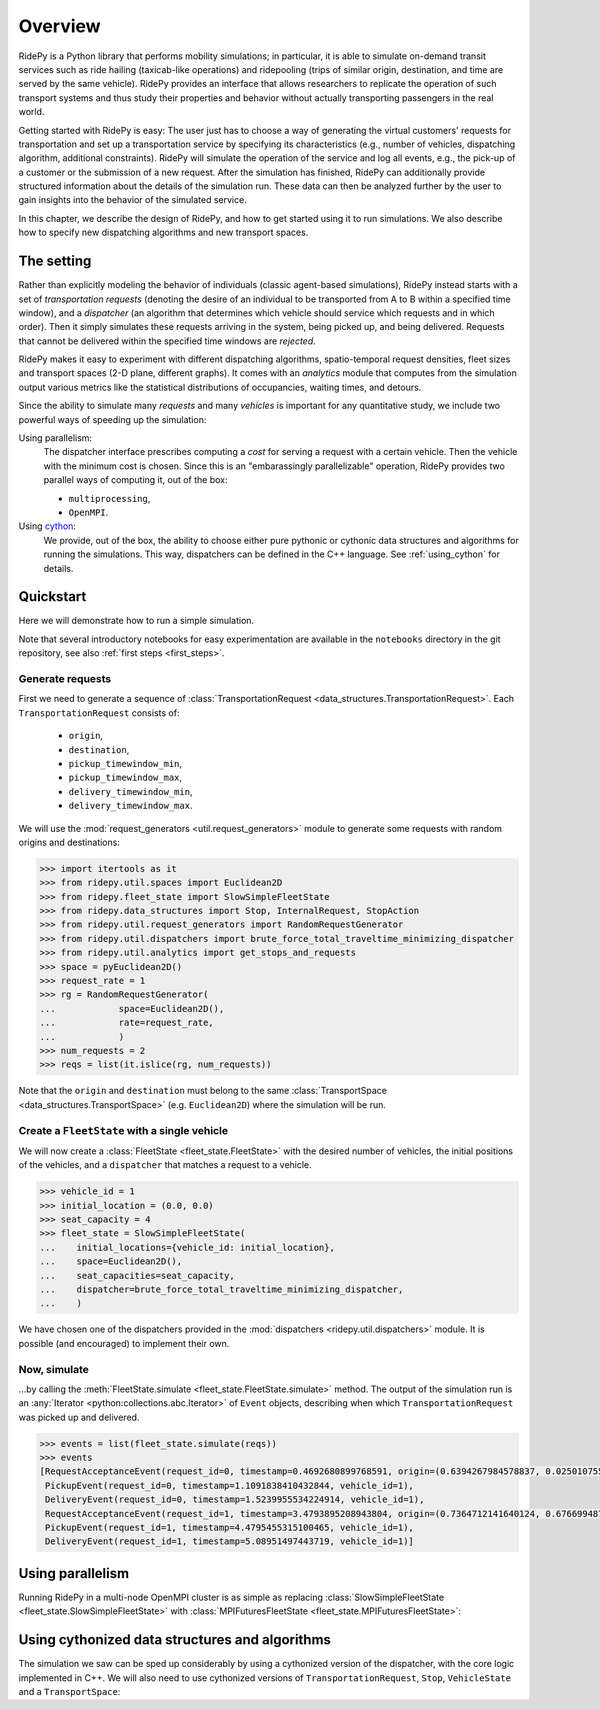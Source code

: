 Overview
========

.. highlight:: python

RidePy is a Python library that performs mobility simulations; in particular, it is able to simulate on-demand transit services such as ride hailing (taxicab-like operations) and ridepooling (trips of similar origin, destination, and time are served by the same vehicle). RidePy provides an interface that allows researchers to replicate the operation of such transport systems and thus study their properties and behavior without actually transporting passengers in the real world.

Getting started with RidePy is easy: The user just has to choose a way of generating the virtual customers' requests for transportation and set up a transportation service by specifying its characteristics (e.g., number of vehicles, dispatching algorithm, additional constraints). RidePy will simulate the operation of the service and log all events, e.g., the pick-up of a customer or the submission of a new request. After the simulation has finished, RidePy can additionally provide structured information about the details of the simulation run. These data can then be analyzed further by the user to gain insights into the behavior of the simulated service.

In this chapter, we describe the design of RidePy, and how to get started using it to run simulations. We also describe how to specify new dispatching algorithms and new transport spaces.


The setting
-----------

Rather than explicitly modeling the behavior of individuals (classic agent-based simulations), RidePy instead starts with a set of *transportation requests* (denoting the desire of an individual to be transported from A to B within a specified time window), and a *dispatcher* (an algorithm that determines which vehicle should service which requests and in which order). Then it simply simulates these requests arriving in the system, being picked up, and being delivered. Requests that cannot be delivered within the specified time windows are *rejected*.

RidePy makes it easy to experiment with different dispatching algorithms, spatio-temporal request densities, fleet sizes and transport spaces (2-D plane, different graphs). It comes with an `analytics` module that computes from the simulation output various metrics like the statistical distributions of occupancies, waiting times, and detours.

Since the ability to simulate many *requests* and many *vehicles* is important for any quantitative study, we include two powerful ways of speeding up the simulation:

Using parallelism:
   The dispatcher interface prescribes computing a *cost* for serving a request with a
   certain vehicle. Then the vehicle with the minimum cost is chosen. Since this is an
   "embarassingly parallelizable" operation, RidePy provides two parallel ways of
   computing it, out of the box:

   - ``multiprocessing``,
   - ``OpenMPI``.

Using `cython <https://cython.readthedocs.io/en/latest/>`_:
   We provide, out of the box, the ability to choose either pure pythonic or cythonic
   data structures and algorithms for running the simulations. This way, dispatchers can
   be defined in the C++ language. See :ref:`using_cython` for details.


Quickstart
----------

Here we will demonstrate how to run a simple simulation.

Note that several introductory notebooks for easy experimentation are available in the ``notebooks`` directory in the git repository, see also :ref:`first steps <first_steps>`.

Generate requests
^^^^^^^^^^^^^^^^^

First we need to generate a sequence of :class:`TransportationRequest
<data_structures.TransportationRequest>`. Each ``TransportationRequest`` consists of:

  - ``origin``,
  - ``destination``,
  - ``pickup_timewindow_min``,
  - ``pickup_timewindow_max``,
  - ``delivery_timewindow_min``,
  - ``delivery_timewindow_max``. 

We will use the :mod:`request_generators <util.request_generators>` module to
generate some requests with random origins and destinations:

.. code-block:: python

    >>> import itertools as it
    >>> from ridepy.util.spaces import Euclidean2D
    >>> from ridepy.fleet_state import SlowSimpleFleetState
    >>> from ridepy.data_structures import Stop, InternalRequest, StopAction
    >>> from ridepy.util.request_generators import RandomRequestGenerator
    >>> from ridepy.util.dispatchers import brute_force_total_traveltime_minimizing_dispatcher
    >>> from ridepy.util.analytics import get_stops_and_requests
    >>> space = pyEuclidean2D()
    >>> request_rate = 1
    >>> rg = RandomRequestGenerator(
    ...            space=Euclidean2D(),
    ...            rate=request_rate,
    ...            )
    >>> num_requests = 2
    >>> reqs = list(it.islice(rg, num_requests))

Note that the ``origin`` and
``destination`` must belong to the same :class:`TransportSpace
<data_structures.TransportSpace>` (e.g. ``Euclidean2D``) where the simulation
will be run.


Create a ``FleetState`` with a single vehicle
^^^^^^^^^^^^^^^^^^^^^^^^^^^^^^^^^^^^^^^^^^^^^

We will now create a :class:`FleetState <fleet_state.FleetState>` with the
desired number of vehicles, the initial positions of the vehicles, and a
``dispatcher`` that matches a request to a vehicle.

.. code-block:: python

    >>> vehicle_id = 1
    >>> initial_location = (0.0, 0.0)
    >>> seat_capacity = 4
    >>> fleet_state = SlowSimpleFleetState(
    ...    initial_locations={vehicle_id: initial_location},
    ...    space=Euclidean2D(),
    ...    seat_capacities=seat_capacity,
    ...    dispatcher=brute_force_total_traveltime_minimizing_dispatcher,
    ...    )


We have chosen one of the dispatchers provided in the :mod:`dispatchers
<ridepy.util.dispatchers>` module. It is possible (and encouraged) to implement their
own.

Now, simulate
^^^^^^^^^^^^^

...by calling the :meth:`FleetState.simulate <fleet_state.FleetState.simulate>` method.
The output of the simulation run is an :any:`Iterator <python:collections.abc.Iterator>`
of ``Event`` objects, describing when which ``TransportationRequest`` was picked up and
delivered.

.. code-block:: python

    >>> events = list(fleet_state.simulate(reqs))
    >>> events
    [RequestAcceptanceEvent(request_id=0, timestamp=0.4692680899768591, origin=(0.6394267984578837, 0.025010755222666936), destination=(0.27502931836911926, 0.22321073814882275), pickup_timewindow_min=0.4692680899768591, pickup_timewindow_max=inf, delivery_timewindow_min=0.4692680899768591, delivery_timewindow_max=inf),
     PickupEvent(request_id=0, timestamp=1.1091838410432844, vehicle_id=1),
     DeliveryEvent(request_id=0, timestamp=1.5239955534224914, vehicle_id=1),
     RequestAcceptanceEvent(request_id=1, timestamp=3.4793895208943804, origin=(0.7364712141640124, 0.6766994874229113), destination=(0.8921795677048454, 0.08693883262941615), pickup_timewindow_min=3.4793895208943804, pickup_timewindow_max=inf, delivery_timewindow_min=3.4793895208943804, delivery_timewindow_max=inf),
     PickupEvent(request_id=1, timestamp=4.4795455315100465, vehicle_id=1),
     DeliveryEvent(request_id=1, timestamp=5.08951497443719, vehicle_id=1)]

..
    TODO Cross referencing modules with :mod:`bla` is not producing a hyperlink.


Using parallelism
-----------------

Running RidePy in a multi-node OpenMPI cluster is as simple as replacing
:class:`SlowSimpleFleetState <fleet_state.SlowSimpleFleetState>` with
:class:`MPIFuturesFleetState <fleet_state.MPIFuturesFleetState>`:

.. code-block:: python
   :emphasize-lines: 4

    >>> space = Euclidean2D()
    >>> rg = RandomRequestGenerator(rate=10, space=space)
    >>> reqs = list(it.islice(rg, 1000))
    >>> fs = MPIFuturesFleetState(
         initial_locations=initial_locations,
         seat_capacities=1
         space=space,
         dispatcher=taxicab_dispatcher_drive_first,
    )
    >>> events = list(fs.simulate(reqs, t_cutoff=20))


.. _using_cython:

Using cythonized data structures and algorithms
-----------------------------------------------

The simulation we saw can be sped up considerably by using a cythonized version of the
dispatcher, with the core logic implemented in C++. We will also need to use cythonized
versions of ``TransportationRequest``, ``Stop``, ``VehicleState`` and a
``TransportSpace``:


.. code-block:: python
   :emphasize-lines: 6-15, 33

   import itertools as it
   from ridepy.util.spaces_cython import Euclidean2D
   from ridepy.fleet_state import SlowSimpleFleetState
   from ridepy.util.request_generators import RandomRequestGenerator

   from ridepy.data_structures_cython import (
       Stop,
       InternalRequest,
       TransportationRequest,
       StopAction,
   )
   from ridepy.util.dispatchers_cython import (
       brute_force_total_traveltime_minimizing_dispatcher,
   )
   from ridepy.vehicle_state_cython import VehicleState as cy_VehicleState

   space = Euclidean2D()
   request_rate = 1
   rg = RandomRequestGenerator(
       space=Euclidean2D(), rate=request_rate, request_class=TransportationRequest
   )
   num_requests = 2
   reqs = list(it.islice(rg, num_requests))
   vehicle_id = 1
   initial_location = (0.0, 0.0)
   seat_capacity = 4

   fleet_state = SlowSimpleFleetState(
       initial_locations={vehicle_id: initial_location},
       space=Euclidean2D(),
       seat_capacities=seat_capacity,
       dispatcher=brute_force_total_traveltime_minimizing_dispatcher,
       vehicle_state_class=cy_VehicleState,
   )

   events = list(fleet_state.simulate(reqs))

   print(events)


..
   How to write your own dispatcher
   ---------------------------------



..
   How to write your own ``TransportSpace``
   -----------------------------------------



